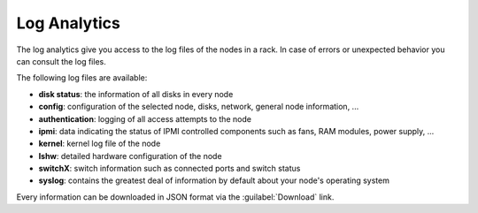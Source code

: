 .. _log_analytics:

Log Analytics
=============

The log analytics give you access to the log files of the nodes in a rack. In case of errors or
unexpected behavior you can consult the log files.

The following log files are available:

* **disk status**: the information of all disks in every node
* **config**: configuration of the selected node, disks, network, general node information, ...
* **authentication**: logging of all access attempts to the node
* **ipmi**: data indicating the status of IPMI controlled components such as fans, RAM modules, power
  supply, ...
* **kernel**: kernel log file of the node
* **lshw**: detailed hardware configuration of the node
* **switchX**: switch information such as connected ports and switch status
* **syslog**: contains the greatest deal of information by default about your node's operating system

Every information can be downloaded in JSON format via the :guilabel:`Download` link.

